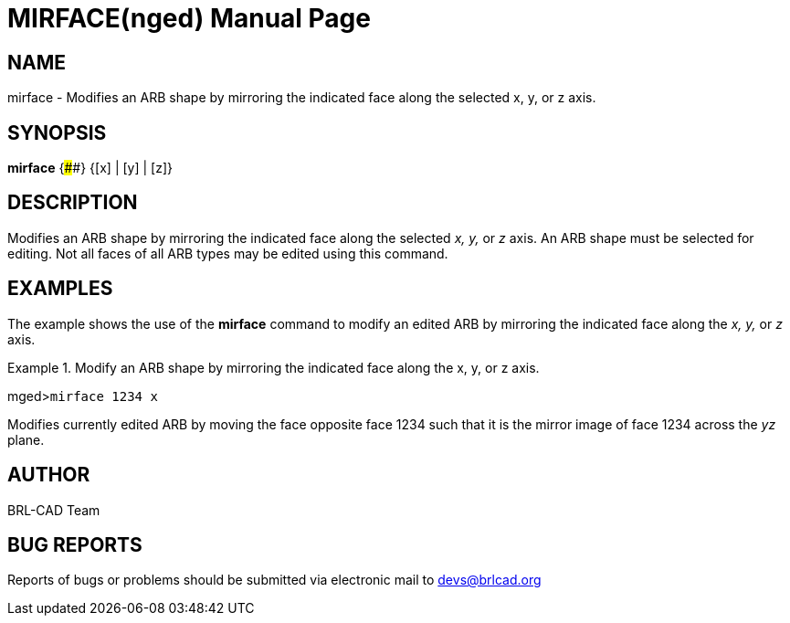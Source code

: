 = MIRFACE(nged)
ifndef::site-gen-antora[:doctype: manpage]
:man manual: BRL-CAD User Commands
:man source: BRL-CAD
:page-role: manpage

== NAME

mirface - Modifies an ARB shape by mirroring the indicated face
along the selected x, y, or z axis.
   

== SYNOPSIS

*mirface* {####} {[x] | [y] | [z]}

== DESCRIPTION

Modifies an ARB shape by mirroring the indicated face along the selected _x, y,_ or _z_ axis. An ARB shape must be selected for editing. Not all faces of all ARB types may be edited using this 	command. 

== EXAMPLES

The example shows the use of the [cmd]*mirface* command to modify an edited ARB by mirroring the indicated face along the _x, y,_ or _z_ axis. 

.Modify an ARB shape by mirroring the indicated face along the x, y, or z axis.
====
[prompt]#mged>#[ui]`mirface 1234 x`

Modifies currently edited ARB by moving the face opposite face 1234 such that it is the mirror image of face 1234 across the _yz_ plane. 
====

== AUTHOR

BRL-CAD Team

== BUG REPORTS

Reports of bugs or problems should be submitted via electronic mail to mailto:devs@brlcad.org[]